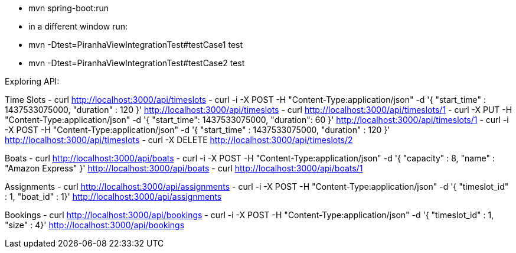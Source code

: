 - mvn spring-boot:run
- in a different window run:
  - mvn -Dtest=PiranhaViewIntegrationTest#testCase1 test
  - mvn -Dtest=PiranhaViewIntegrationTest#testCase2 test

Exploring API:

Time Slots
- curl http://localhost:3000/api/timeslots
- curl -i -X POST -H "Content-Type:application/json" -d '{  "start_time" : 1437533075000,  "duration" : 120 }' http://localhost:3000/api/timeslots
- curl http://localhost:3000/api/timeslots/1
- curl -X PUT -H "Content-Type:application/json" -d '{ "start_time": 1437533075000, "duration": 60 }' http://localhost:3000/api/timeslots/1
- curl -i -X POST -H "Content-Type:application/json" -d '{  "start_time" : 1437533075000,  "duration" : 120 }' http://localhost:3000/api/timeslots
- curl -X DELETE http://localhost:3000/api/timeslots/2

Boats
- curl http://localhost:3000/api/boats
- curl -i -X POST -H "Content-Type:application/json" -d '{  "capacity" : 8,  "name" : "Amazon Express" }' http://localhost:3000/api/boats
- curl http://localhost:3000/api/boats/1

Assignments
- curl http://localhost:3000/api/assignments
- curl -i -X POST -H "Content-Type:application/json" -d '{  "timeslot_id" : 1,  "boat_id" : 1}' http://localhost:3000/api/assignments

Bookings
- curl http://localhost:3000/api/bookings
- curl -i -X POST -H "Content-Type:application/json" -d '{  "timeslot_id" : 1,  "size" : 4}' http://localhost:3000/api/bookings